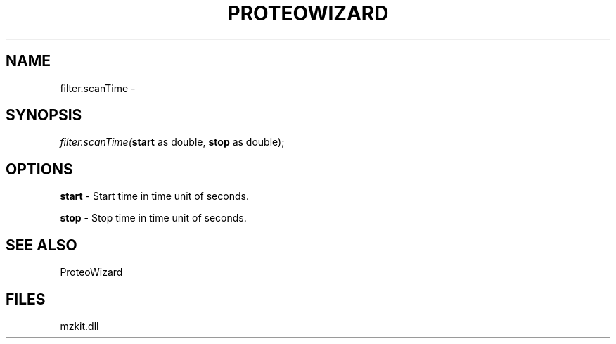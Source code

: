 .\" man page create by R# package system.
.TH PROTEOWIZARD 4 2000-1月 "filter.scanTime" "filter.scanTime"
.SH NAME
filter.scanTime \- 
.SH SYNOPSIS
\fIfilter.scanTime(\fBstart\fR as double, 
\fBstop\fR as double);\fR
.SH OPTIONS
.PP
\fBstart\fB \fR\- Start time in time unit of seconds. 
.PP
.PP
\fBstop\fB \fR\- Stop time in time unit of seconds. 
.PP
.SH SEE ALSO
ProteoWizard
.SH FILES
.PP
mzkit.dll
.PP
